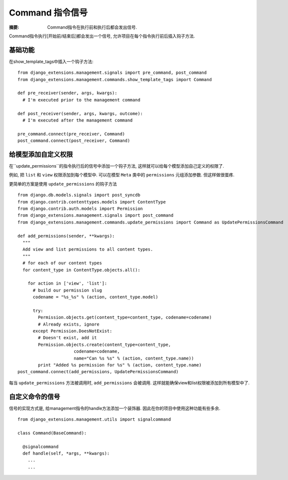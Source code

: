 Command 指令信号
=================

:摘要: Command指令在执行前和执行后都会发出信号.

Command指令执行[开始前/结束后]都会发出一个信号, 允许项目在每个指令执行前后插入钩子方法.

基础功能
--------

在show_template_tags中插入一个钩子方法:

::

  from django_extensions.management.signals import pre_command, post_command
  from django_extensions.management.commands.show_template_tags import Command

  def pre_receiver(sender, args, kwargs):
    # I'm executed prior to the management command

  def post_receiver(sender, args, kwargs, outcome):
    # I'm executed after the management command

  pre_command.connect(pre_receiver, Command)
  post_command.connect(post_receiver, Command)


给模型添加自定义权限
-------------------

在``update_permissions``的指令执行后的信号中添加一个钩子方法, 这样就可以给每个模型添加自己定义的权限了.

例如, 把 ``list`` 和 ``view`` 权限添加到每个模型中. 可以在模型 ``Meta`` 类中的 ``permissions`` 元组添加参数. 但这样做很蛋疼.

更简单的方案是使用 ``update_permissions`` 的钩子方法

::

  from django.db.models.signals import post_syncdb
  from django.contrib.contenttypes.models import ContentType
  from django.contrib.auth.models import Permission
  from django_extensions.management.signals import post_command
  from django_extensions.management.commands.update_permissions import Command as UpdatePermissionsCommand

  def add_permissions(sender, **kwargs):
    """
    Add view and list permissions to all content types.
    """
    # for each of our content types
    for content_type in ContentType.objects.all():

      for action in ['view', 'list']:
        # build our permission slug
        codename = "%s_%s" % (action, content_type.model)

        try:
          Permission.objects.get(content_type=content_type, codename=codename)
          # Already exists, ignore
        except Permission.DoesNotExist:
          # Doesn't exist, add it
          Permission.objects.create(content_type=content_type,
                        codename=codename,
                        name="Can %s %s" % (action, content_type.name))
          print "Added %s permission for %s" % (action, content_type.name)
  post_command.connect(add_permissions, UpdatePermissionsCommand)

每当 ``update_permissions`` 方法被调用时,  ``add_permissions`` 会被调用. 这样就能确保view和list权限被添加到所有模型中了.

自定义命令的信号
----------------

信号的实现方式是, 给management指令的handle方法添加一个装饰器. 因此在你的项目中使用这种功能有些多余.

::

  from django_extensions.management.utils import signalcommand

  class Command(BaseCommand):

    @signalcommand
    def handle(self, *args, **kwargs):
      ...
      ...

